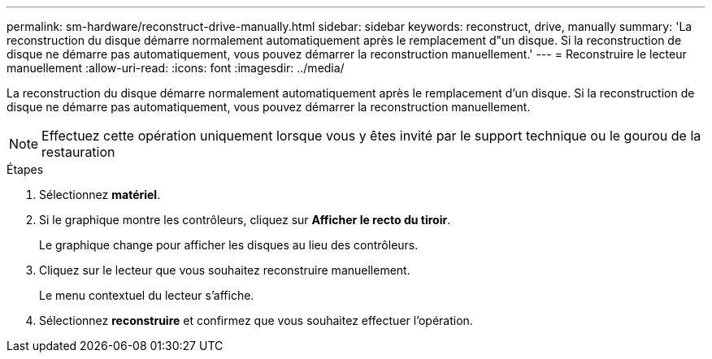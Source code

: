 ---
permalink: sm-hardware/reconstruct-drive-manually.html 
sidebar: sidebar 
keywords: reconstruct, drive, manually 
summary: 'La reconstruction du disque démarre normalement automatiquement après le remplacement d"un disque. Si la reconstruction de disque ne démarre pas automatiquement, vous pouvez démarrer la reconstruction manuellement.' 
---
= Reconstruire le lecteur manuellement
:allow-uri-read: 
:icons: font
:imagesdir: ../media/


[role="lead"]
La reconstruction du disque démarre normalement automatiquement après le remplacement d'un disque. Si la reconstruction de disque ne démarre pas automatiquement, vous pouvez démarrer la reconstruction manuellement.

++ ++

[NOTE]
====
Effectuez cette opération uniquement lorsque vous y êtes invité par le support technique ou le gourou de la restauration

====
.Étapes
. Sélectionnez *matériel*.
. Si le graphique montre les contrôleurs, cliquez sur *Afficher le recto du tiroir*.
+
Le graphique change pour afficher les disques au lieu des contrôleurs.

. Cliquez sur le lecteur que vous souhaitez reconstruire manuellement.
+
Le menu contextuel du lecteur s'affiche.

. Sélectionnez *reconstruire* et confirmez que vous souhaitez effectuer l'opération.

